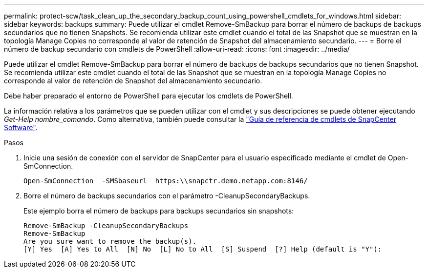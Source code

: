 ---
permalink: protect-scw/task_clean_up_the_secondary_backup_count_using_powershell_cmdlets_for_windows.html 
sidebar: sidebar 
keywords: backups 
summary: Puede utilizar el cmdlet Remove-SmBackup para borrar el número de backups de backups secundarios que no tienen Snapshots. Se recomienda utilizar este cmdlet cuando el total de las Snapshot que se muestran en la topología Manage Copies no corresponde al valor de retención de Snapshot del almacenamiento secundario. 
---
= Borre el número de backup secundario con cmdlets de PowerShell
:allow-uri-read: 
:icons: font
:imagesdir: ../media/


[role="lead"]
Puede utilizar el cmdlet Remove-SmBackup para borrar el número de backups de backups secundarios que no tienen Snapshot. Se recomienda utilizar este cmdlet cuando el total de las Snapshot que se muestran en la topología Manage Copies no corresponde al valor de retención de Snapshot del almacenamiento secundario.

Debe haber preparado el entorno de PowerShell para ejecutar los cmdlets de PowerShell.

La información relativa a los parámetros que se pueden utilizar con el cmdlet y sus descripciones se puede obtener ejecutando _Get-Help nombre_comando_. Como alternativa, también puede consultar la https://library.netapp.com/ecm/ecm_download_file/ECMLP2886895["Guía de referencia de cmdlets de SnapCenter Software"^].

.Pasos
. Inicie una sesión de conexión con el servidor de SnapCenter para el usuario especificado mediante el cmdlet de Open-SmConnection.
+
[listing]
----
Open-SmConnection  -SMSbaseurl  https:\\snapctr.demo.netapp.com:8146/
----
. Borre el número de backups secundarios con el parámetro -CleanupSecondaryBackups.
+
Este ejemplo borra el número de backups para backups secundarios sin snapshots:

+
[listing]
----
Remove-SmBackup -CleanupSecondaryBackups
Remove-SmBackup
Are you sure want to remove the backup(s).
[Y] Yes  [A] Yes to All  [N] No  [L] No to All  [S] Suspend  [?] Help (default is "Y"):
----


